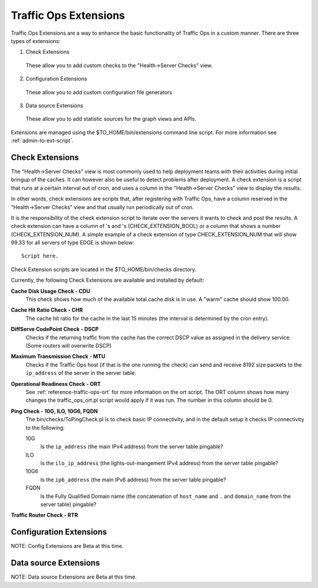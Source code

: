 .. 
.. Copyright 2015 Comcast Cable Communications Management, LLC
.. 
.. Licensed under the Apache License, Version 2.0 (the "License");
.. you may not use this file except in compliance with the License.
.. You may obtain a copy of the License at
.. 
..     http://www.apache.org/licenses/LICENSE-2.0
.. 
.. Unless required by applicable law or agreed to in writing, software
.. distributed under the License is distributed on an "AS IS" BASIS,
.. WITHOUT WARRANTIES OR CONDITIONS OF ANY KIND, either express or implied.
.. See the License for the specific language governing permissions and
.. limitations under the License.
.. 

Traffic Ops Extensions
======================
Traffic Ops Extensions are a way to enhance the basic functionality of Traffic Ops in a custom manner. There are three types of extensions:

1. Check Extensions

  These allow you to add custom checks to the "Health->Server Checks" view.

2. Configuration Extensions

  These allow you to add custom configuration file generators.

3. Data source Extensions

  These allow you to add statistic sources for the graph views and APIs.

Extensions are managed using the $TO_HOME/bin/extensions command line script. For more information see :ref:`admin-to-ext-script`.

Check Extensions
----------------
The "Health->Server Checks" view is most commonly used to help deployment teams with their activities during initial bringup of the caches. It can however also be useful to detect problems after deployment. A check extension is a script that runs at a certain interval out of cron, and uses a column in the "Health->Server Checks" view to display the results. 

In other words, check extensions are scripts that, after registering with Traffic Ops, have a column reserved in the "Health->Server Checks" view and that usually run periodically out of cron.

.. |checkmark| image:: ../../../traffic_ops/app/public/images/good.png 

.. |X| image:: ../../../traffic_ops/app/public/images/bad.png


It is the responsibility of the check extension script to iterate over the servers it wants to check and post the results.  A check extension can have a column of |checkmark|'s and |X|'s (CHECK_EXTENSION_BOOL) or a column that shows a number (CHECK_EXTENSION_NUM). A simple example of a check extension of type CHECK_EXTENSION_NUM that will show 99.33 for all servers of type EDGE is shown below: :: 


  Script here.

Check Extension scripts are located in the $TO_HOME/bin/checks directory.

Currently, the following Check Extensions are available and installed by default:

**Cache Disk Usage Check - CDU**
  This check shows how much of the available total cache disk is in use. A "warm" cache should show 100.00.

**Cache Hit Ratio Check - CHR**
  The cache hit ratio for the cache in the last 15 minutes (the interval is determined by the cron entry). 

**DiffServe CodePoint Check - DSCP**
  Checks if the returning traffic from the cache has the correct DSCP value as assigned in the delivery service. (Some routers will overwrite DSCP)

**Maximum Transmission Check - MTU**
  Checks if the Traffic Ops host (if that is the one running the check) can send and receive 8192 size packets to the ``ip_address`` of the server in the server table.

**Operational Readiness Check - ORT**
  See :ref:`reference-traffic-ops-ort` for more information on the ort script. The ORT column shows how many changes the traffic_ops_ort.pl script would apply if it was run. The number in this column should be 0. 

**Ping Check - 10G, ILO, 10G6, FQDN**
  The bin/checks/ToPingCheck.pl is to check basic IP connectivity, and in the default setup it checks IP connectivity to the following:
  
  10G
    Is the ``ip_address`` (the main IPv4 address) from the server table pingable?
  ILO
    Is the ``ilo_ip_address`` (the lights-out-mangement IPv4 address) from the server table pingable?
  10G6
    Is the ``ip6_address`` (the main IPv6 address) from the server table pingable?
  FQDN 
    Is the Fully Qualified Domain name (the concatenation of ``host_name`` and ``.`` and ``domain_name`` from the server table) pingable?

**Traffic Router Check - RTR**
  

Configuration Extensions
------------------------
NOTE: Config Extensions are Beta at this time.


Data source Extensions
----------------------
NOTE: Data source Extensions are Beta at this time.



